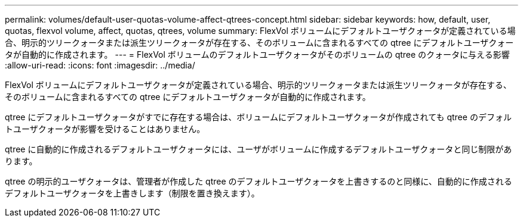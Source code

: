 ---
permalink: volumes/default-user-quotas-volume-affect-qtrees-concept.html 
sidebar: sidebar 
keywords: how, default, user, quotas, flexvol volume, affect, quotas, qtrees, volume 
summary: FlexVol ボリュームにデフォルトユーザクォータが定義されている場合、明示的ツリークォータまたは派生ツリークォータが存在する、そのボリュームに含まれるすべての qtree にデフォルトユーザクォータが自動的に作成されます。 
---
= FlexVol ボリュームのデフォルトユーザクォータがそのボリュームの qtree のクォータに与える影響
:allow-uri-read: 
:icons: font
:imagesdir: ../media/


[role="lead"]
FlexVol ボリュームにデフォルトユーザクォータが定義されている場合、明示的ツリークォータまたは派生ツリークォータが存在する、そのボリュームに含まれるすべての qtree にデフォルトユーザクォータが自動的に作成されます。

qtree にデフォルトユーザクォータがすでに存在する場合は、ボリュームにデフォルトユーザクォータが作成されても qtree のデフォルトユーザクォータが影響を受けることはありません。

qtree に自動的に作成されるデフォルトユーザクォータには、ユーザがボリュームに作成するデフォルトユーザクォータと同じ制限があります。

qtree の明示的ユーザクォータは、管理者が作成した qtree のデフォルトユーザクォータを上書きするのと同様に、自動的に作成されるデフォルトユーザクォータを上書きします（制限を置き換えます）。
